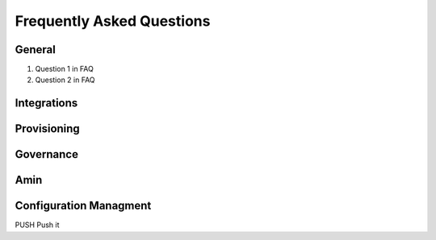 Frequently Asked Questions
============================

General
---------
#. Question 1 in FAQ
#. Question 2 in FAQ


Integrations
-------------

Provisioning
-------------


Governance
-----------

Amin
------

Configuration Managment
------------------------
PUSH
Push it
